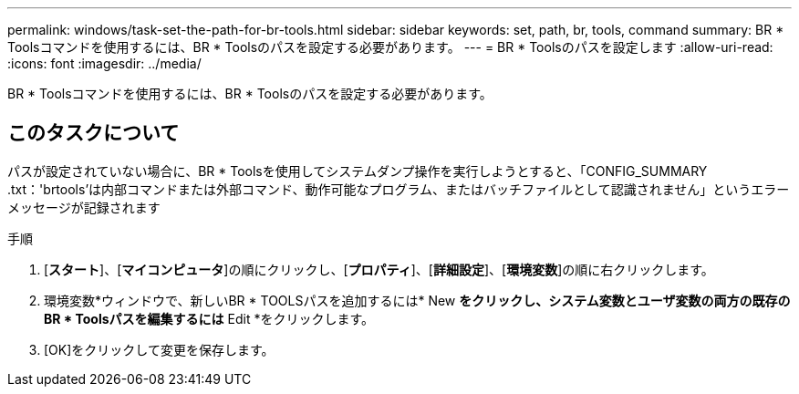 ---
permalink: windows/task-set-the-path-for-br-tools.html 
sidebar: sidebar 
keywords: set, path, br, tools, command 
summary: BR * Toolsコマンドを使用するには、BR * Toolsのパスを設定する必要があります。 
---
= BR * Toolsのパスを設定します
:allow-uri-read: 
:icons: font
:imagesdir: ../media/


[role="lead"]
BR * Toolsコマンドを使用するには、BR * Toolsのパスを設定する必要があります。



== このタスクについて

パスが設定されていない場合に、BR * Toolsを使用してシステムダンプ操作を実行しようとすると、「CONFIG_SUMMARY .txt：'brtools'は内部コマンドまたは外部コマンド、動作可能なプログラム、またはバッチファイルとして認識されません」というエラーメッセージが記録されます

.手順
. [*スタート*]、[*マイコンピュータ*]の順にクリックし、[*プロパティ*]、[*詳細設定*]、[*環境変数*]の順に右クリックします。
. 環境変数*ウィンドウで、新しいBR * TOOLSパスを追加するには* New *をクリックし、システム変数とユーザ変数の両方の既存のBR * Toolsパスを編集するには* Edit *をクリックします。
. [OK]をクリックして変更を保存します。

